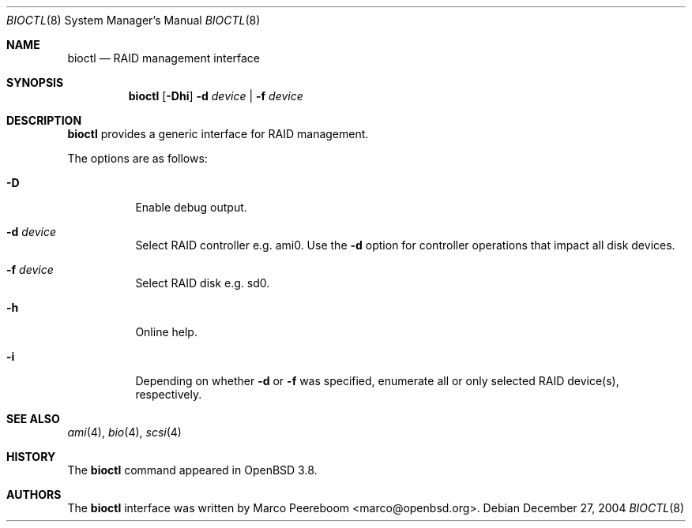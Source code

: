.\"	$OpenBSD: bioctl.8,v 1.14 2005/07/29 16:59:13 jmc Exp $
.\"
.\" Copyright (c) 2004, 2005 Marco Peereboom
.\"
.\" Redistribution and use in source and binary forms, with or without
.\" modification, are permitted provided that the following conditions
.\" are met:
.\" 1. Redistributions of source code must retain the above copyright
.\"    notice, this list of conditions and the following disclaimer.
.\" 2. Redistributions in binary form must reproduce the above copyright
.\"    notice, this list of conditions and the following disclaimer in the
.\"    documentation and/or other materials provided with the distribution.
.\"
.\" THIS SOFTWARE IS PROVIDED BY THE AUTHORS AND CONTRIBUTORS ``AS IS'' AND
.\" ANY EXPRESS OR IMPLIED WARRANTIES, INCLUDING, BUT NOT LIMITED TO, THE
.\" IMPLIED WARRANTIES OF MERCHANTABILITY AND FITNESS FOR A PARTICULAR PURPOSE
.\" ARE DISCLAIMED. IN NO EVENT SHALL THE AUTHORS OR CONTRIBUTORS BE LIABLE FOR
.\" ANY DIRECT, INDIRECT, INCIDENTAL, SPECIAL, EXEMPLARY, OR CONSEQUENTIAL
.\" DAMAGES (INCLUDING, BUT NOT LIMITED TO, PROCUREMENT OF SUBSTITUTE GOODS
.\" OR SERVICES; LOSS OF USE, DATA, OR PROFITS; OR BUSINESS INTERRUPTION)
.\" HOWEVER CAUSED AND ON ANY THEORY OF LIABILITY, WHETHER IN CONTRACT, STRICT
.\" LIABILITY, OR TORT (INCLUDING NEGLIGENCE OR OTHERWISE) ARISING IN ANY WAY
.\" OUT OF THE USE OF THIS SOFTWARE, EVEN IF ADVISED OF THE POSSIBILITY OF
.\" SUCH DAMAGE.
.\"
.Dd December 27, 2004
.Dt BIOCTL 8
.Os
.Sh NAME
.Nm bioctl
.Nd RAID management interface
.Sh SYNOPSIS
.Nm bioctl
.Bk -words
.Op Fl Dhi
.Fl d Ar device |
.Fl f Ar device
.Ek
.Sh DESCRIPTION
.Nm
provides a generic interface for RAID management.
.Pp
The options are as follows:
.Bl -tag -width Ds
.It Fl D
Enable debug output.
.It Fl d Ar device
Select RAID controller e.g. ami0.
Use the
.Fl d
option for controller operations that impact all disk devices.
.It Fl f Ar device
Select RAID disk e.g. sd0.
.It Fl h
Online help.
.It Fl i
Depending on whether
.Fl d
or
.Fl f
was specified, enumerate all or only selected RAID device(s), respectively.
.El
.Sh SEE ALSO
.Xr ami 4 ,
.Xr bio 4 ,
.Xr scsi 4
.Sh HISTORY
The
.Nm
command appeared in
.Ox 3.8 .
.Sh AUTHORS
The
.Nm
interface was written by
.An Marco Peereboom Aq marco@openbsd.org .
